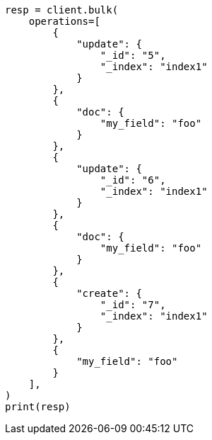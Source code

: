 // This file is autogenerated, DO NOT EDIT
// docs/bulk.asciidoc:642

[source, python]
----
resp = client.bulk(
    operations=[
        {
            "update": {
                "_id": "5",
                "_index": "index1"
            }
        },
        {
            "doc": {
                "my_field": "foo"
            }
        },
        {
            "update": {
                "_id": "6",
                "_index": "index1"
            }
        },
        {
            "doc": {
                "my_field": "foo"
            }
        },
        {
            "create": {
                "_id": "7",
                "_index": "index1"
            }
        },
        {
            "my_field": "foo"
        }
    ],
)
print(resp)
----
